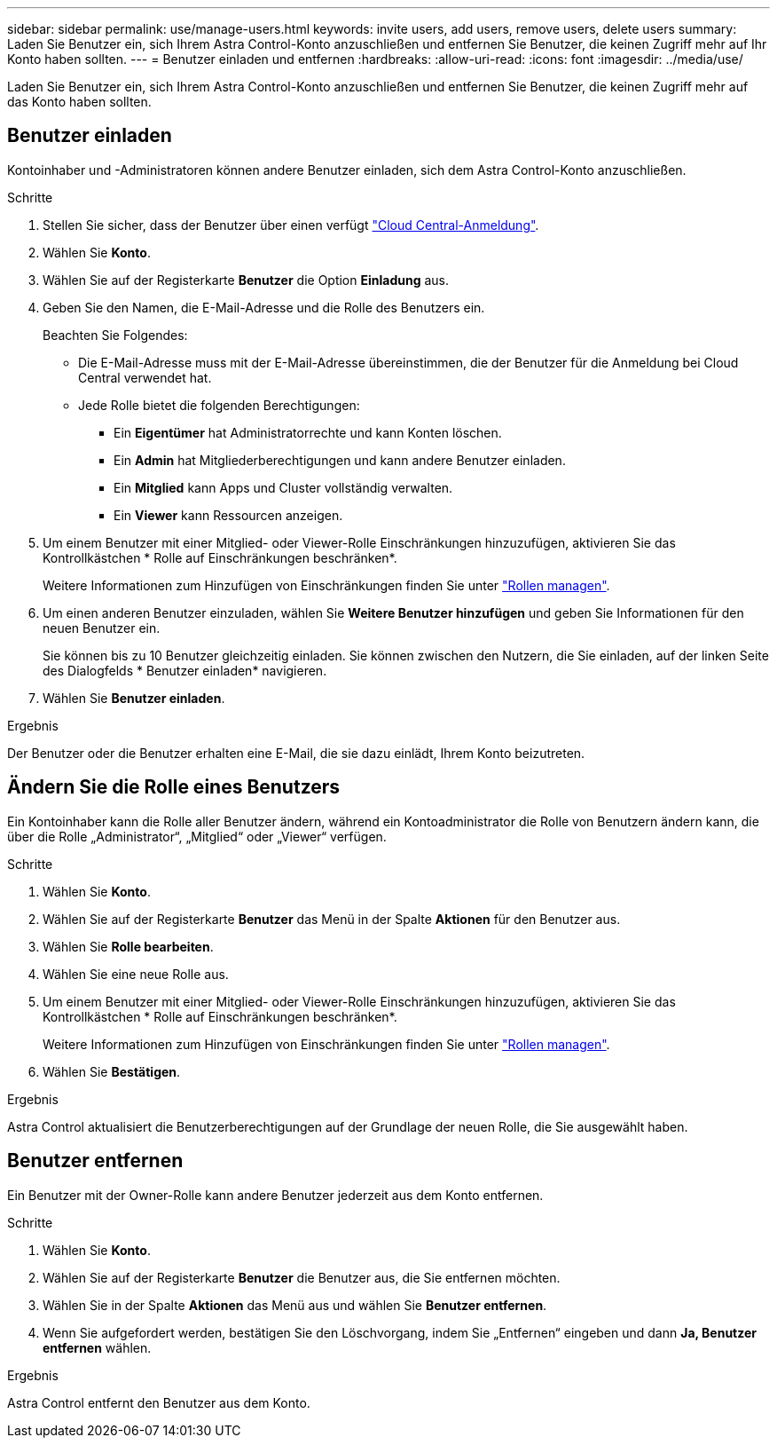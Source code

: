 ---
sidebar: sidebar 
permalink: use/manage-users.html 
keywords: invite users, add users, remove users, delete users 
summary: Laden Sie Benutzer ein, sich Ihrem Astra Control-Konto anzuschließen und entfernen Sie Benutzer, die keinen Zugriff mehr auf Ihr Konto haben sollten. 
---
= Benutzer einladen und entfernen
:hardbreaks:
:allow-uri-read: 
:icons: font
:imagesdir: ../media/use/


[role="lead"]
Laden Sie Benutzer ein, sich Ihrem Astra Control-Konto anzuschließen und entfernen Sie Benutzer, die keinen Zugriff mehr auf das Konto haben sollten.



== Benutzer einladen

Kontoinhaber und -Administratoren können andere Benutzer einladen, sich dem Astra Control-Konto anzuschließen.

.Schritte
. Stellen Sie sicher, dass der Benutzer über einen verfügt link:../get-started/register.html["Cloud Central-Anmeldung"].
. Wählen Sie *Konto*.
. Wählen Sie auf der Registerkarte *Benutzer* die Option *Einladung* aus.
. Geben Sie den Namen, die E-Mail-Adresse und die Rolle des Benutzers ein.
+
Beachten Sie Folgendes:

+
** Die E-Mail-Adresse muss mit der E-Mail-Adresse übereinstimmen, die der Benutzer für die Anmeldung bei Cloud Central verwendet hat.
** Jede Rolle bietet die folgenden Berechtigungen:
+
*** Ein *Eigentümer* hat Administratorrechte und kann Konten löschen.
*** Ein *Admin* hat Mitgliederberechtigungen und kann andere Benutzer einladen.
*** Ein *Mitglied* kann Apps und Cluster vollständig verwalten.
*** Ein *Viewer* kann Ressourcen anzeigen.




. Um einem Benutzer mit einer Mitglied- oder Viewer-Rolle Einschränkungen hinzuzufügen, aktivieren Sie das Kontrollkästchen * Rolle auf Einschränkungen beschränken*.
+
Weitere Informationen zum Hinzufügen von Einschränkungen finden Sie unter link:manage-roles.html["Rollen managen"].

. Um einen anderen Benutzer einzuladen, wählen Sie *Weitere Benutzer hinzufügen* und geben Sie Informationen für den neuen Benutzer ein.
+
Sie können bis zu 10 Benutzer gleichzeitig einladen. Sie können zwischen den Nutzern, die Sie einladen, auf der linken Seite des Dialogfelds * Benutzer einladen* navigieren.

. Wählen Sie *Benutzer einladen*.


.Ergebnis
Der Benutzer oder die Benutzer erhalten eine E-Mail, die sie dazu einlädt, Ihrem Konto beizutreten.



== Ändern Sie die Rolle eines Benutzers

Ein Kontoinhaber kann die Rolle aller Benutzer ändern, während ein Kontoadministrator die Rolle von Benutzern ändern kann, die über die Rolle „Administrator“, „Mitglied“ oder „Viewer“ verfügen.

.Schritte
. Wählen Sie *Konto*.
. Wählen Sie auf der Registerkarte *Benutzer* das Menü in der Spalte *Aktionen* für den Benutzer aus.
. Wählen Sie *Rolle bearbeiten*.
. Wählen Sie eine neue Rolle aus.
. Um einem Benutzer mit einer Mitglied- oder Viewer-Rolle Einschränkungen hinzuzufügen, aktivieren Sie das Kontrollkästchen * Rolle auf Einschränkungen beschränken*.
+
Weitere Informationen zum Hinzufügen von Einschränkungen finden Sie unter link:manage-roles.html["Rollen managen"].

. Wählen Sie *Bestätigen*.


.Ergebnis
Astra Control aktualisiert die Benutzerberechtigungen auf der Grundlage der neuen Rolle, die Sie ausgewählt haben.



== Benutzer entfernen

Ein Benutzer mit der Owner-Rolle kann andere Benutzer jederzeit aus dem Konto entfernen.

.Schritte
. Wählen Sie *Konto*.
. Wählen Sie auf der Registerkarte *Benutzer* die Benutzer aus, die Sie entfernen möchten.
. Wählen Sie in der Spalte *Aktionen* das Menü aus und wählen Sie *Benutzer entfernen*.
. Wenn Sie aufgefordert werden, bestätigen Sie den Löschvorgang, indem Sie „Entfernen“ eingeben und dann *Ja, Benutzer entfernen* wählen.


.Ergebnis
Astra Control entfernt den Benutzer aus dem Konto.
